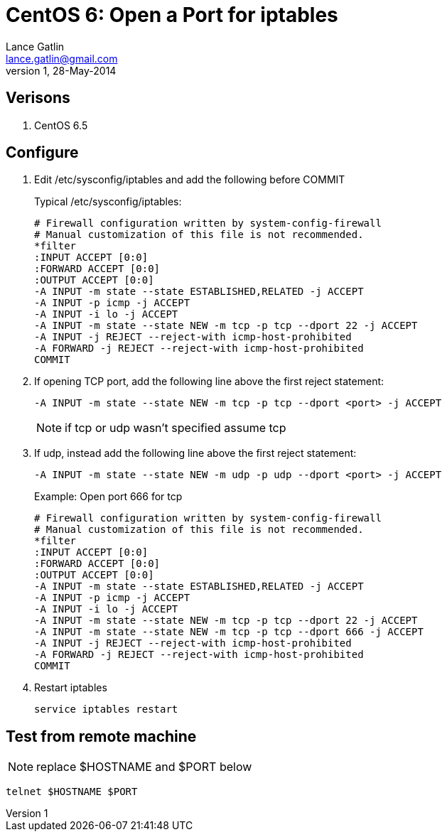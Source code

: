 CentOS 6: Open a Port for iptables
==================================
Lance Gatlin <lance.gatlin@gmail.com>
v1,28-May-2014
:blogpost-status: unpublished
:blogpost-categories: centos6

== Verisons
1. CentOS 6.5

== Configure
1. Edit /etc/sysconfig/iptables and add the following before COMMIT
+
.Typical /etc/sysconfig/iptables:
----
# Firewall configuration written by system-config-firewall                      
# Manual customization of this file is not recommended.                         
*filter
:INPUT ACCEPT [0:0]
:FORWARD ACCEPT [0:0]
:OUTPUT ACCEPT [0:0]
-A INPUT -m state --state ESTABLISHED,RELATED -j ACCEPT
-A INPUT -p icmp -j ACCEPT
-A INPUT -i lo -j ACCEPT
-A INPUT -m state --state NEW -m tcp -p tcp --dport 22 -j ACCEPT
-A INPUT -j REJECT --reject-with icmp-host-prohibited
-A FORWARD -j REJECT --reject-with icmp-host-prohibited
COMMIT
----
+
2. If opening TCP port, add the following line above the first reject statement:
+
----
-A INPUT -m state --state NEW -m tcp -p tcp --dport <port> -j ACCEPT
----
+
NOTE: if tcp or udp wasn't specified assume tcp
+
3. If udp, instead add the following line above the first reject statement:
+
----
-A INPUT -m state --state NEW -m udp -p udp --dport <port> -j ACCEPT
----
+
.Example: Open port 666 for tcp
----
# Firewall configuration written by system-config-firewall                      
# Manual customization of this file is not recommended.                         
*filter
:INPUT ACCEPT [0:0]
:FORWARD ACCEPT [0:0]
:OUTPUT ACCEPT [0:0]
-A INPUT -m state --state ESTABLISHED,RELATED -j ACCEPT
-A INPUT -p icmp -j ACCEPT
-A INPUT -i lo -j ACCEPT
-A INPUT -m state --state NEW -m tcp -p tcp --dport 22 -j ACCEPT
-A INPUT -m state --state NEW -m tcp -p tcp --dport 666 -j ACCEPT
-A INPUT -j REJECT --reject-with icmp-host-prohibited
-A FORWARD -j REJECT --reject-with icmp-host-prohibited
COMMIT
----
+
4. Restart iptables
+
[source,sh,numbered]
service iptables restart

== Test from remote machine

NOTE: replace $HOSTNAME and $PORT below

[source,sh,numbered]
telnet $HOSTNAME $PORT
